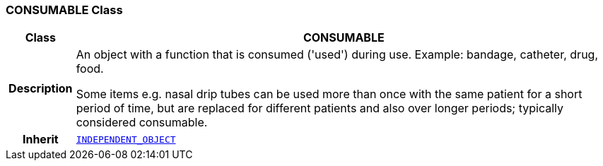 === CONSUMABLE Class

[cols="^1,3,5"]
|===
h|*Class*
2+^h|*CONSUMABLE*

h|*Description*
2+a|An object with a function that is consumed ('used') during use. Example: bandage, catheter, drug, food.

Some items e.g. nasal drip tubes can be used more than once with the same patient for a short period of time, but are replaced for different patients and also over longer periods; typically considered consumable.

h|*Inherit*
2+|`<<_independent_object_class,INDEPENDENT_OBJECT>>`

|===
